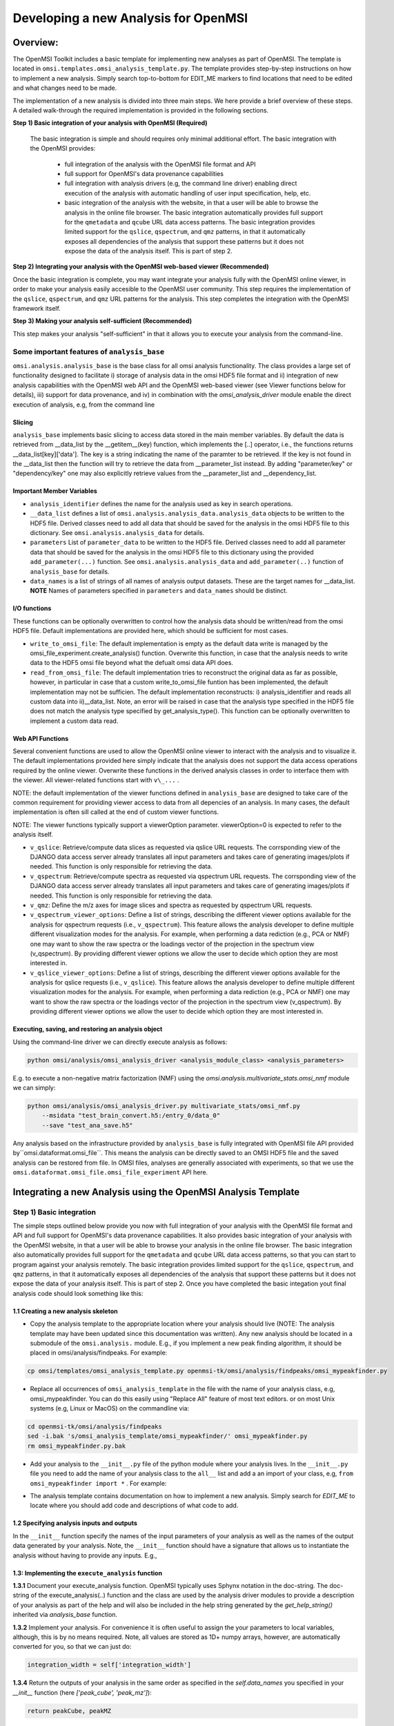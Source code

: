 Developing a new Analysis for OpenMSI
=====================================

Overview:
---------

The OpenMSI Toolkit includes a basic template for implementing new analyses as part of OpenMSI. The template is located in ``omsi.templates.omsi_analysis_template.py``. The template provides step-by-step instructions on how to implement a new analysis. Simply search top-to-bottom for EDIT_ME markers to find locations that need to be edited and what changes need to be made.

The implementation of a new analysis is divided into three main steps. We here provide a brief overview of these steps. A detailed walk-through the required implementation is provided in the following sections.

**Step 1) Basic integration of your analysis with OpenMSI (Required)**

 The basic integration is simple and should requires only minimal additional effort. The basic integration with the OpenMSI provides:

  * full integration of the analysis with the OpenMSI file format and API
  * full support for OpenMSI's data provenance capabilities
  * full integration with analysis drivers (e.g, the command line driver) enabling direct execution of the analysis with automatic handling of user input specification, help, etc.
  * basic integration of the analysis with the website, in that a user will be able to browse the analysis in the online file browser. The basic integration automatically provides full support for the ``qmetadata`` and ``qcube`` URL data access patterns. The basic integration provides limited support for the ``qslice``, ``qspectrum``, and ``qmz`` patterns, in that it automatically exposes all dependencies of the analysis that support these patterns but it does not expose the data of the analysis itself. This is part of step 2.

**Step 2)  Integrating your analysis with the OpenMSI web-based viewer (Recommended)**

Once the basic integration is complete, you may want integrate your analysis fully with the OpenMSI online viewer, in order to make your analysis easily accesible to the OpenMSI user community. This step requires the implementation of the ``qslice``, ``qspectrum``, and ``qmz`` URL patterns for the analysis. This step completes the integration with the OpenMSI framework itself.

**Step 3) Making your analysis self-sufficient (Recommended)**

This step makes your analysis "self-sufficient" in that it allows you to execute your analysis from the command-line.


Some important features of ``analysis_base``
^^^^^^^^^^^^^^^^^^^^^^^^^^^^^^^^^^^^^^^^^^^^^^^^^

``omsi.analysis.analysis_base`` is the base class for all omsi analysis functionality. The class provides a large set of functionality designed to facilitate i) storage of analysis data in the omsi HDF5 file format and ii) integration of new analysis capabilities with the OpenMSI web API and the OpenMSI web-based viewer (see Viewer functions below for details), iii) support for data provenance, and iv) in combination with the `omsi_analysis_driver` module enable the direct execution of analysis, e.g, from the command line

Slicing
"""""""
``analysis_base`` implements basic slicing to access data stored in the main member variables. By default the data is retrieved from __data_list by the __getitem__(key) function, which implements the [..] operator, i.e., the functions returns __data_list[key]['data']. The key is a string indicating the name of the paramter to be retrieved. If the key is not found in the __data_list then the function will try to retrieve the data from __parameter_list instead. By adding "parameter/key" or "dependency/key" one may also explicitly retrieve values from the __parameter_list and __dependency_list.

Important Member Variables
""""""""""""""""""""""""""

* ``analysis_identifier`` defines the name for the analysis used as key in search operations.
* ``__data_list`` defines a list of ``omsi.analysis.analysis_data.analysis_data`` objects to be written to the HDF5 file. Derived classes need to add all data that should be saved for the analysis in the omsi HDF5 file to this dictionary. See ``omsi.analysis.analysis_data`` for details.
* ``parameters``  List of ``parameter_data`` to be written to the HDF5 file. Derived classes need to add all parameter data that should be saved for the analysis in the omsi HDF5 file to this dictionary using the provided ``add_parameter(...)`` function. See ``omsi.analysis.analysis_data`` and ``add_parameter(..)`` function of ``analysis_base`` for details.
* ``data_names`` is a list of strings of all names of analysis output datasets. These are the target names for __data_list. **NOTE** Names of parameters specified in ``parameters`` and ``data_names`` should be distinct.

I/O functions
"""""""""""""

These functions can be optionally overwritten to control how the analysis data should be written/read from the omsi HDF5 file. Default implementations are provided here, which should be sufficient for most cases.

* ``write_to_omsi_file``: The default implementation is empty as the default data write is  managed by the omsi_file_experiment.create_analysis() function.  Overwrite this function, in case that the analysis needs to write data to the HDF5 omsi file beyond what the defualt omsi data API does.

* ``read_from_omsi_file``: The default implementation tries to reconstruct the original data as far  as possible, however, in particular in case that a custom write_to_omsi_file            funtion has been implemented, the default implementation may not be sufficien. The default implementation reconstructs: i) analysis_identifier and reads all custom data into ii)__data_list. Note, an error will be raised in case that the analysis type specified in the HDF5 file does not match the analysis type specified by get_analysis_type(). This function can be optionally overwritten to implement a custom data read.

Web API Functions
"""""""""""""""""

Several convenient functions are used to allow the OpenMSI online viewer to interact with the analysis and to visualize it. The default implementations provided here simply indicate that the analysis does not support the data access operations required by the online viewer. Overwrite these functions in the derived analysis classes in order to interface them with the viewer. All viewer-related functions start with ``v\_...`` .

NOTE: the default implementation of the viewer functions defined in ``analysis_base`` are designed to take care of the common requirement for providing viewer access to data from all depencies of an analysis. In many cases, the default implementation is often sill called at the end of custom viewer functions.

NOTE: The viewer functions typically support a viewerOption parameter. viewerOption=0 is expected to refer to the analysis itself.

* ``v_qslice``: Retrieve/compute data slices as requested via qslice URL requests. The corrsponding view of the DJANGO data access server already translates all input parameters and takes care of generating images/plots if needed. This function is only responsible for retrieving the data.
* ``v_qspectrum``: Retrieve/compute spectra as requested via qspectrum URL requests. The corrsponding view of the DJANGO data access server already translates all input parameters and takes care of generating images/plots if needed. This function is only responsible for retrieving the data.
* ``v_qmz``: Define the m/z axes for image slices and spectra as requested by qspectrum URL requests.
* ``v_qspectrum_viewer_options``: Define a list of strings, describing the different viewer options available for the analysis for qspectrum requests (i.e., ``v_qspectrum``). This feature allows the analysis developer to define multiple different visualization modes for the analysis. For example, when performing a data rediction (e.g., PCA or NMF) one may want to show the raw spectra or the loadings vector of the projection in the spectrum view (v_qspectrum). By providing different viewer options we allow the user to decide which option they are most interested in.
* ``v_qslice_viewer_options``: Define a list of strings, describing the different viewer options available for the analysis for qslice requests (i.e., ``v_qslice``). This feature allows the analysis developer to define multiple different visualization modes for the analysis. For example, when performing a data rediction (e.g., PCA or NMF) one may want to show the raw spectra or the loadings vector of the projection in the spectrum view (v_qspectrum). By providing different viewer options we allow the user to decide which option they are most interested in.


Executing, saving, and restoring an analysis object
"""""""""""""""""""""""""""""""""""""""""""""""""""

Using the command-line driver we can directly execute analysis as follows:

.. code-block:: python

    python omsi/analysis/omsi_analysis_driver <analysis_module_class> <analysis_parameters>

E.g. to execute a non-negative matrix factorization (NMF) using the `omsi.analysis.multivariate_stats.omsi_nmf` module we can simply:

.. code-block:: python

    python omsi/analysis/omsi_analysis_driver.py multivariate_stats/omsi_nmf.py
        --msidata "test_brain_convert.h5:/entry_0/data_0"
        --save "test_ana_save.h5"

Any analysis based on the infrastructure provided by ``analysis_base`` is fully integrated with OpenMSI file API provided by``omsi.dataformat.omsi_file``. This means the analysis can be directly saved to an OMSI HDF5 file and  the saved analysis can be restored from file. In OMSI files, analyses are generally associated with experiments, so that we use the ``omsi.dataformat.omsi_file.omsi_file_experiment`` API here.

.. code-block:: python
    :linenos:
    :emphasize-lines: 12, 21,22,23,24

    # Open the MSI file and get the desired experiment
    from omsi.dataformat.omsi_file import *
    f = omsi_file( filename, 'a' )
    e = f.get_experiment(0)

    # Execute the analysis
    d = e.get_msidata(0)
    a = omsi_myanalysis()
    a.execute(msidata=d, integration_width=10, msidata_dependency=d)

    # Save the analysis object.
    analysis_object , analysis_index = exp.create_analysis( a )

    # This single line is sufficient to store the complete analysis to the omsi file.
    # By default the call will block until the write is complete. Setting the
    # parameter flushIO=False enables buffered write, so that the call will
    # return once all data write operations have been scheduled. Here we get
    # an omsi.dataformat.omsi_file.omsi_file_analysis
    # object for management of the data stored in HDF5 and the integer index of the analysis.

    # To restore an analysis from file, i.e., read all the analysis data from file
    # and store it in a corresponding analysis object we can do the following.
    # Similar to the read_from_omsi_file(...) function of analysis_base
    # mentioned below, we can decide via parameter settings of the function,
    # which portions of the analysis should be loaded into memory
    a2 = analysis_object.restore_analysis()

    # If we want to now re-execute the same analysis we can simply call
    a2.execute()

    # If we want to rerun the analysis but change one or more parameter settings,
    # then we can simply change those parameters when calling the execute function
    d2 = e.get_msidata(1)   # Get another MSI dataset
    a2.execute(msidata=d2)  # Execute the analysis on the new MSI dataset

    # The omsi_file_analysis class also provides a convenient function that allows us
    # to recreate, i.e., restore and run the analysis, in a single function call
    a3 = analysis_object.recreate_analysis()

    # The recreate_analysis(...) function supports additional keyword arguments
    # which will be passed to the execute(...) call of the analysis, so that we
    # can change parameter settings for the analysis also when using the
    # recreate analysis call.

    # If we know the type of analysis object (which we can also get from file), then we
    # naturally also restore the analysis from file ourselves via
    a4 = omsi_myanalysis().read_from_omsi_file(analysisGroup=analysis_object, \
                                               load_data=True, \
                                               load_parameters=True,\
                                               load_runtime_data=True, \
                                               dependencies_omsi_format=True )
    # By setting load_data and/or load_parameters to False, we create h5py instead of
    # numpy objects, avoiding the actual load of the data. CAUTION: To avoid the accidental
    # overwrite of data we recommend to use load_data and load_parameters as False only
    # when the file has been opened in read-only mode 'r'.

    # Rerunning the same analysis again
    a4.execute()





Integrating a new Analysis using the OpenMSI Analysis Template
--------------------------------------------------------------

Step 1) Basic integration
^^^^^^^^^^^^^^^^^^^^^^^^^

The simple steps outlined below provide you now with full integration of your analysis with the OpenMSI file format and API and full support for OpenMSI's data provenance capabilities. It also provides basic integration of your analysis with the OpenMSI website, in that a user will be able to browse your analysis in the online file browser. The basic integration also automatically provides full support for the ``qmetadata`` and ``qcube`` URL data access patterns, so that you can start to program against your analysis remotely. The basic integration provides limited support for the ``qslice``, ``qspectrum``, and ``qmz`` patterns, in that it automatically exposes all dependencies of the analysis that support these patterns but it does not expose the data of your analysis itself. This is part of step 2. Once you have completed the basic integation yout final analysis code should look something like this:

.. code-block:: python
    :linenos:
    :emphasize-lines: 6,7,27,28,29

    class omsi_mypeakfinder(analysis_base) :

        def __init__(self, name_key="undefined"):
            """Initalize the basic data members"""

            super(omsi_mypeakfinder,self).__init__()

            self.analysis_identifier = name_key
            # Define the names of the outputs generated by the analysis
            self.data_names = [ 'peak_cube' , 'peak_mz' ]

            # Define the input parameters of the analysis
            dtypes = self.get_default_dtypes()
            groups = self.get_default_parameter_groups()
            self.add_parameter(name='msidata',
                               help='The MSI dataset to be analyzed',
                               dtype=dtypes['ndarray'],
                               group=groups['input'],
                               required=True)
            self.add_parameter(name='mzdata',
                               help='The m/z values for the spectra of the MSI dataset',
                               dtype=dtypes['ndarray'],
                               group=groups['input'],
                               required=True)
            self.add_parameter(name='integration_width',
                               help='The window over which peaks should be integrated',
                               dtype=float,
                               default=0.1,
                               group=groups['settings'],
                               required=True)
            self.add_parameter(name='peakheight',
                               help='Peak height parameter',
                               dtype=int,
                               default=2,
                               group=groups['settings'],
                               required=True)


        def execute_analysis(self) :
            """..."""
            # Copy parameters to local variables. This is purely for convenience and is not mandatory.
            # NOTE: Input parameters are automatically record (i.e., we don't need to to anything special.
            msidata = self['msidata']
            mzdata = self['mzdata']
            integration_width = self['integration_width']
            peakheight = self['peakheight']

            # Implementation of my peakfinding algorithm

            ...

            # Return the result.
            # NOTE: We need to return the output in the order we specified them in self.data_names
            # NOTE: The outputs will be automatically recorded (i.e., we don't need to anything special).
            return peakCube, peakMZ
            self['peak_cube'] = peakCube

        ...

    # Defining a main function is optional. However, allowing a user to directly execute your analysis
    # from the command line is simple, as we can easily reuse the command-line driver module
    if __name__ == "__main__":
        from omsi.analysis.omsi_analysis_driver import omsi_cl_driver
        omsi_cl_driver(analysis_class=omsi_mypeakfinder).main()

1.1 Creating a new analysis skeleton
""""""""""""""""""""""""""""""""""""

- Copy the analysis template to the appropriate location where your analysis should live (NOTE: The analysis template may have been updated since this documentation was written). Any new analysis should be located in a submodule of the ``omsi.analysis.`` module. E.g., if you implement a new peak finding algorithm, it should be placed in omsi/analysis/findpeaks. For example:

.. code-block:: none

    cp omsi/templates/omsi_analysis_template.py openmsi-tk/omsi/analysis/findpeaks/omsi_mypeakfinder.py


- Replace all occurrences of ``omsi_analysis_template`` in the file with the name of your analysis class, e.g, omsi_mypeakfinder. You can do this easily using "Replace All" feature of most text editors.  or on most Unix systems  (e.g, Linux or MacOS) on the commandline via:

.. code-block:: none

    cd openmsi-tk/omsi/analysis/findpeaks
    sed -i.bak 's/omsi_analysis_template/omsi_mypeakfinder/' omsi_mypeakfinder.py
    rm omsi_mypeakfinder.py.bak

- Add your analysis to the ``__init__.py`` file of the python module where your analysis lives. In the ``__init__.py`` file you need to add the name of your analysis class to the ``all__`` list and add a an import of your class, e.g,  ``from omsi_mypeakfinder import *`` . For example:

.. code-block:: python
    :linenos:
    :emphasize-lines: 1,7

    all__ = [ "omsi_mypeakfinder",  "omsi_findpeaks_global" , ...]
    from omsi_findpeaks_global import *
    from omsi_findpeaks_local import *
    ...

- The analysis template contains documentation on how to implement a new analysis. Simply search for `EDIT_ME` to locate where you should add code and descriptions of what code to add.

1.2 Specifying analysis inputs and outputs
""""""""""""""""""""""""""""""""""""""""""


In the ``__init__`` function specify the names of the input parameters of your analysis as well as the names of the output data generated by your analysis. Note, the ``__init__`` function should have a signature that allows us to instantiate the analysis without having to provide any inputs. E.g.,

.. code-block:: python
    :linenos:
    :emphasize-lines: 5,6

    def __init__(self, name_key="undefined"):
        """Initalize the basic data members"""

        super(omsi_mypeakfinder,self).__init__()
        self.analysis_identifier = name_key

        # Define the names of the outputs
        self.data_names = ['peak_cube', 'peak_mz']

        # Define the input parameters
        dtypes = self.get_default_dtypes()  # List of default data types. Build-in types are
                                            # available as well but can be safely used directly as well
        groups = self.get_default_parameter_groups() # List of default groups to organize parameters. We suggest
                                                     # to use the 'input' group for all input data to be analyzed
                                                     # as this will make the integration with OpenMSI easier
        self.add_parameter(name='msidata',
                           help='The MSI dataset to be analyzed',
                           dtype=dtypes['ndarray'],
                           group=groups['input'],
                           required=True)
        self.add_parameter(name='mzdata',
                           help='The m/z values for the spectra of the MSI dataset',
                           dtype=dtypes['ndarray'],
                           group=groups['input'],
                           required=True)
        self.add_parameter(name='integration_width',
                           help='The window over which peaks should be integrated',
                           dtype=float,
                           default=0.1,
                           group=groups['settings'],
                           required=True)
        self.add_parameter(name='peakheight',
                           help='Peak height parameter',
                           dtype=int,
                           default=2,
                           group=groups['settings'],
                           required=True)

1.3: Implementing the ``execute_analysis`` function
"""""""""""""""""""""""""""""""""""""""""""""""""""

**1.3.1** Document your execute_analysis function. OpenMSI typically uses Sphynx notation in the doc-string. The doc-string of the execute_analysis(..) function and the class are used by the analysis driver modules to provide a description of your analysis as part of the help and will also be included in the help string generated by the `get_help_string()` inherited via `analysis_base` function.

.. code-block:: python
    :linenos:
    :emphasize-lines: 2-11

    def execute_analysis(self) :
        """This analysis computes global peaks in MSI data...
        """

**1.3.2**  Implement your analysis. For convenience it is often useful to assign the your parameters to local variables, although, this is by no means required. Note, all values are stored as 1D+ numpy arrays, however, are automatically converted for you, so that we can just do:

.. code-block:: python

    integration_width = self['integration_width']

**1.3.4** Return the outputs of your analysis in the same order as specified in the `self.data_names` you specified in your `__init__` function (here `['peak_cube', 'peak_mz']`):

.. code-block:: python

    return peakCube, peakMZ

Results returned by your analysis will be automatically saved to the respective output variables. This allows users to conveniently access your results and it enables the OpenMSI file API to save your results to file. We here automatically convert single scalars to 1D numpy arrays to ensure consistency. Although, the data write function can handle a large range of python built_in types by automatically converting them to numpy for storage in HDF5, we generally recommend to convert use numpy directly here to save your data.

With this you have now completed the basic integration of your analysis with the OpenMSI framework.

Step 2) Integrating the Analysis with the OpenMSI Web API:
^^^^^^^^^^^^^^^^^^^^^^^^^^^^^^^^^^^^^^^^^^^^^^^^^^^^^^^^^^

Once the analysis is stored in the OMSI file format, integration with ``qmetadata`` and ``qcube`` calls of the web API is automatic. The ``qmetadata`` and ``qcube`` functions provide general purpose access to the data so that we can immediatly start to program against our analysis.

Some applications---such as the OpenMSI web-based viewer---utilize the simplified, special data access patterns ``qslice``, ``qspectrum``, and ``qmz`` in order to interact with the data. The default implementation of these function available in ``omsi.analysis.analysis_base`` exposes the data from all depencdencies of the analysis that support these patterns. For full integration with the web API, however, we need to implement this functionality in our analysis class. The ``qmz`` pattern in particular is relevant to both the ``qslice`` and ``qspectrum`` pattern and should be always implemented as soon as one of the two patterns is defined.

2.1 Implementing the ``qslice`` pattern
"""""""""""""""""""""""""""""""""""""""

.. code-block:: python
    :linenos:
    :emphasize-lines: 4,5,18,20,21,22,23,30,31,32,33,38,39,42,44,45

    class omsi_myanalysis(analysis_base) :
        ...

        @classmethod
        def v_qslice(cls , anaObj , z , viewer_option=0) :
            """Implement support for qslice URL requests for the viewer

               anaObj: The omsi_file_analysis object for which slicing should be performed.
               z: Selection string indicting which z values should be selected.
               viewer_option: An analysis can provide different default viewer behaviors
                             for how slice operation should be performed on the data.
                             This is a simple integer indicating which option is used.

               :returns: numpy array with the data to be displayed in the image slice
                         viewer. Slicing will be performed typically like [:,:,zmin:zmax].

            """
            from omsi.shared.omsi_data_selection import *
            #Implement custom analysis viewer options
            if viewer_option == 0 :
                dataset =  anaObj[ 'labels' ] #We assume labels was a 3D image cube of labels
                zselect = selection_string_to_object(z)
                return dataset[ : , :, zselect ]

            #Expose recursively the slice options for any data dependencies. This is useful
            #to allow one to trace back data and generate comlex visualizations involving
            #multiple different data sources that have some from of dependency in that they
            #led to the generation of this anlaysis. This behavior is already provided by
            #the default implementation of this function ins analysis_base.
            elif viewer_option >= 0 :
                #Note, the base class does not know out out viewer_options so we need to adjust
                #the vieweOption accordingly by substracting the number of our custom options.
                return super(omsi_myanalysis,cls).v_qslice( anaObj , z, viewer_option-1)
            #Invalid viewer_option
            else :
                return None

         @classmethod
            def v_qslice_viewer_options(cls , anaObj ) :
                """Define which viewer_options are supported for qspectrum URL's"""
                #Get the options for all data dependencies
                dependent_options = super(omsi_findpeaks_global,cls).v_qslice_viewer_options(anaObj)
                #Define our custom viewer options
                re = ["Labels"] + dependent_options
                return re



NOTE: We here convert the selection string to a python selection (i.e., a list, slice, or integer) object using the ``omsi.shared.omsi_data_selection.check_selection_string(...)`` . This has the advantage that we can use the given selection directly in our code and avoids the use of a potentially dangerous ``eval`` , e.g., ``return eval("dataset[:,:, %s]" %(z,))`` . While we can also check the validity of the  seletion string  using  ``omsi.shared.omsi_data_selection.check_selection_string(...)`` , it is recommened to convert the string to a valid python selection to avoid possible attacks.


2.2 Implementing the ``qspectrum`` pattern
""""""""""""""""""""""""""""""""""""""""""

.. code-block:: python
    :linenos:
    :emphasize-lines: 3,4,38,39,40,41,47,48,49,54,55,56,58,64,67,72,75,77,78

    class omsi_myanalysis(analysis_base) :
        ...
        @classmethod
        def v_qspectrum( cls, anaObj , x, y , viewer_option=0) :
            """Implement support for qspectrum URL requests for the viewer.

               anaObj: The omsi_file_analysis object for which slicing should be performed
               x: x selection string
               y: y selection string
               viewer_option: If multiple default viewer behaviors are available for a given
                             analysis then this option is used to switch between them.

               :returns: The following two elemnts are expected to be returned by this function :

                    1) 1D, 2D or 3D numpy array of the requested spectra. NOTE: The spectrum axis,
                    e.g., mass (m/z), must be the last axis. For index selection x=1,y=1 a 1D array
                    is usually expected. For indexList selections x=[0]&y=[1] usually a 2D array
                    is expected. For range selections x=0:1&y=1:2 we one usually expect a 3D array.
                    This behavior is consistent with numpy and h5py.

                    2) None in case that the spectra axis returned by v_qmz are valid for the
                    returned spectrum. Otherwise, return a 1D numpy array with the m/z values
                    for the spectrum (i.e., if custom m/z values are needed for interpretation
                    of the returned spectrum).This may be needed, e.g., in cases where a
                    per-spectrum peak analysis is performed and the peaks for each spectrum
                    appear at different m/z values.

                Developer Note: h5py currently supports only a single index list. If the user provides
                an index-list for both x and y, then we need to construct the proper merged list and
                load the data manually, or, if the data is small enough, one can load the full data
                into a numpy array which supports mulitple lists in the selection. This, however, is
                only recommended for small datasets.

            """

            data = None
            customMZ = None
            if viewer_option == 0 :
                from omsi.shared.omsi_data_selection import *
                dataset =  anaObj[ 'labels' ]
                if (check_selection_string(x) == selection_type['indexlist']) and  \
                   (check_selection_string(y) == selection_type['indexlist']) :
                    #Assuming that the data is small enough, we can handle the multiple list
                    #selection case here just by loading the full data use numpy to do the
                    #subselection. Note, this version would work for all selection types but
                    #we would like to avoid loading the full data if we don't have to.
                    xselect = selection_string_to_object(x)
                    yselect = selection_string_to_object(y)
                    data = dataset[:][xselect,yselect,:]
                    #Since we alredy confirmed that both selection strings are index lists we could
                    #also just do an eval as follows.
                    #data = eval("dataset[:][%s,%s, :]" %(x,y))
                else :
                    xselect = selection_string_to_object(x)
                    yselect = selection_string_to_object(y)
                    data = dataset[xselect,yselect,:]
                #Return the spectra and indicate that no customMZ data values (i.e. None) are needed
                return data, None
            #Expose recursively the slice options for any data dependencies. This is useful
            #to allow one to trace back data and generate comlex visualizations involving
            #multiple different data sources that have some from of dependency in that they
            #led to the generation of this anlaysis. This behavior is already provided by
            #the default implementation of this function ins analysis_base.
            elif viewer_option >= 0 :
                #Note, the base class does not know out out viewer_options so we need to adjust
                #the vieweOption accordingly by substracting the number of our custom options.
                return super(omsi_findpeaks_global,cls).v_qspectrum( anaObj , x , y, viewer_option-1)

            return data , customMZ

        @classmethod
        def v_qspectrum_viewer_options(cls , anaObj ) :
            """Define which viewer_options are supported for qspectrum URL's"""
            #Get the options for all data dependencies
            dependent_options = super(omsi_findpeaks_global,cls).v_qspectrum_viewer_options(anaObj)
            #Define our custom viewer options
            re = ["Labels"] + dependent_options
            return re

2.3 Implementing the ``qmz`` pattern
""""""""""""""""""""""""""""""""""""

.. code-block:: python
    :linenos:
    :emphasize-lines: 5,6,41,42,43,45,46,47,48,50,51,52,53,54,55,57,58,59,60,61,62,64

    class omsi_myanalysis(analysis_base) :
        ...

        @classmethod
            def v_qmz(cls, anaObj, qslice_viewer_option=0, qspectrum_viewer_option=0) :
                """Implement support for qmz URL requests for the viewer.

                    Get the mz axes for the analysis

                    anaObj: The omsi_file_analysis object for which slicing should be performed.
                    qslice_viewer_option: If multiple default viewer behaviors are available for
                                a given analysis then this option is used to switch between them
                                for the qslice URL pattern.
                    qspectrum_viewer_option: If multiple default viewer behaviors are available
                                for a given analysis then this option is used to switch between
                                them for the qspectrum URL pattern.

                    :returns: The following four arrays are returned by the analysis:

                      - mzSpectra : 1D numpy array with the static mz values for the spectra.
                      - labelSpectra : String with lable for the spectral mz axis
                      - mzSlice : 1D numpy array of the static mz values for the slices or
                                  None if identical to the mzSpectra array.
                      - labelSlice : String with label for the slice mz axis or None if
                                     identical to labelSpectra.

                     Developer Note: Here we need to handle the different possible combinations
                     for the differnent viewer_option patterns. It is in general safe to populate
                     mzSlice and lableSlice also if they are identical with the spectrum settings,
                     however, this potentially has a significant overhead when the data is transfered
                     via a slow network connection, this is why we allow those values to be None
                     in case that they are identical.

                """
                #The four values to be returned
                mzSpectra =  None
                labelSpectra = None
                mzSlice = None
                labelSlice = None
                #Both qslice and qspectrum here point to our custom analysis
                if qspectrum_viewer_option == 0 and qslice_viewer_option==0: #Loadings
                    mzSpectra =  anaObj[ 'labels' ][:]
                    labelSpectra = "Labels"
                #Both viewer_options point to a data dependency
                elif qspectrum_viewer_option > 0 and qslice_viewer_option>0 :
                    mzSpectra, labelSpectra, mzSlice, labelSlice = \
                           super(omsi_findpeaks_global,cls).v_qmz( anaObj, \
                                 qslice_viewer_option-1 , qspectrum_viewer_option-1)
                #Only the a qlice options point to a data dependency
                elif qspectrum_viewer_option == 0 and qslice_viewer_option>0 :
                    mzSpectra =  anaObj[ 'peak_mz' ][:]
                    labelSpectra = "m/z"
                    tempA, tempB, mzSlice, labelSlice = \
                            super(omsi_findpeaks_global,cls).v_qmz( anaObj, \
                                  qslice_viewer_option-1 , 0)
                #Onlye the qlice option points to a data dependency
                elif qspectrum_viewer_option > 0 and qslice_viewer_option==0 :
                    mzSlice =  anaObj[ 'peak_mz' ][:]
                    labelSlice = "m/z"
                    mzSpectra, labelSpectra, tempA, tempB = \
                            super(omsi_findpeaks_global,cls).v_qmz( anaObj, \
                                  0 , qspectrum_viewer_option-1)

                return mzSpectra, labelSpectra, mzSlice, labelSlice

Step 3) Making your analysis self-sufficient
^^^^^^^^^^^^^^^^^^^^^^^^^^^^^^^^^^^^^^^^^^^^

Making your analysis self sufficient is trivial. If you used the analysis template provided by the toolkit, then you have already completed this step for free. In order to allow a user to run our analysis from the command line we need a main function. We here can simply reuse the command line driver provided by the toolkit. Using the command line driver we can run the analysis via:

.. code-block:: python

    python omsi/analysis/omsi_analysis_driver.py findpeaks.omsi_mypeakfinder
        --msidata "test_brain_convert.h5:/entry_0/data_0"
        --mzdata "test_brain_convert.h5:/entry_0/data_0/mz"
        --save "test_ana_save.h5"

To now enable us to execute our analysis module itself we simply need to add the following code (which is already part of the template)


.. code-block:: python
    :linenos:

    if __name__ == "__main__":
        from omsi.analysis.omsi_analysis_driver import omsi_cl_driver
        omsi_cl_driver(analysis_class=omsi_mypeakfinder).main()

With this we can now directly execute our analysis from the command line, get a command-line help, specify all our input parameters on the command line, and save our analysis to file. To run the analysis we can now do:


.. code-block:: python

    python omsi/analysis/findpeaks/omsi_findpeaks_global.py
        --msidata "test_brain_convert.h5:/entry_0/data_0"
        --mzdata "test_brain_convert.h5:/entry_0/data_0/mz"
        --save "test_ana_save.h5"

This will run our peak finder on the given input data and save the result to the first experiment in the test_ana_save.h5 (the output file will be automatically created if it does not exist).

The command line driver also provides us a well-formated help based on the our parameter specification and the doc-string of the analysis class and its execute_analysis(...) function. E.g:

.. code-block:: python
    :linenos:
    :emphasize-lines: 1

    >>> python omsi/analysis/findpeaks/omsi_findpeaks_global.py --help

    usage: omsi_findpeaks_global.py [-h] [--save SAVE] --msidata MSIDATA --mzdata
                                    MZDATA [--integration_width INTEGRATION_WIDTH]
                                    [--peakheight PEAKHEIGHT]
                                    [--slwindow SLWINDOW]
                                    [--smoothwidth SMOOTHWIDTH]

    class description:

        Basic global peak detection analysis. The default implementation
        computes the peaks on the average spectrum and then computes the peak-cube data,
        i.e., the values for the detected peaks at each pixel.

        TODO: The current version assumes 2D data


    execution description:

            Execute the global peak finding for the given msidata and mzdata.


    optional arguments:
      -h, --help            show this help message and exit
      --save SAVE           Define the file and experiment where the analysis
                            should be stored. A new file will be created if the
                            given file does not exists but the directory does. The
                            filename is expected to be of the from:
                            <filename>:<entry_#> . If no experiment index is
                            given, then experiment index 0 (i.e, entry_0) will be
                            assumed by default. A validpath may, e.g, be
                            "test.h5:/entry_0" or jus "test.h5" (default: None)

    analysis settings:
      Analysis settings

      --integration_width INTEGRATION_WIDTH
                            The window over which peaks should be integrated
                            (default: 0.1)
      --peakheight PEAKHEIGHT
                            Peak height parameter (default: 2)
      --slwindow SLWINDOW   Sliding window parameter (default: 100)
      --smoothwidth SMOOTHWIDTH
                            Smooth width parameter (default: 3)

    input data:
      Input data to be analyzed

      --msidata MSIDATA     The MSI dataset to be analyzed (default: None)
      --mzdata MZDATA       The m/z values for the spectra of the MSI dataset
                            (default: None)

    how to specify ndarray data?
    ----------------------------
    n-dimensional arrays stored in OpenMSI data files may be specified as
    input parameters via the following syntax:
          -- MSI data: <filename>.h5:/entry_#/data_#
          -- Analysis data: <filename>.h5:/entry_#/analysis_#/<dataname>
          -- Arbitrary dataset: <filename>.h5:<object_path>
    E.g. a valid definition may look like: 'test_brain_convert.h5:/entry_0/data_0'
    In rear cases we may need to manually define an array (e.g., a mask)
    Here we can use standard python syntax, e.g, '[1,2,3,4]' or '[[1, 3], [4, 5]]'

    This command-line tool has been auto-generated using the OpenMSI Toolkit



Advanced: Customizing core features
-----------------------------------

Custom data save
^^^^^^^^^^^^^^^^

In most cases the default data save and restore functions should be sufficient. However, the ``analysis_base`` API also supports implementation of custom HDF5 write. To extend the existing data write code, simple implement the following function provided by ``analysis_base`` .

.. code-block:: python
    :linenos:
    :emphasize-lines: 1

    def write_to_omsi_file(self , analysisGroup) :
        """This function can be optionally overwritten to implement a custom data write
           function for the analysis to be used by the omsi_file API.

           Note, this function should be used only to add additional data to the analysis
           group. The data that is written by default is typically still written by the
           omsi_file_experiment.create_analysis() function, i.e., the following data is
           wirtten by default: i) analysis_identifier ,ii) get_analysis_type,
           iii)__data_list, iv) __parameter_list , v) __dependency_list. Since the
           omsi_file.experiment.create_analysis() functions takes care of setting up the
           basic structure of the analysis storage (included the subgroubs for storing
           parameters and data dependencies) this setup can generally be assumed to exist
           before this function is called. This function is called automatically at the
           end omsi_file.experiment.create_analysis() (i.e, actually
           omsi_file_analysis.__populate_analysis__(..)) so that this function does not need
           to be called explicitly.

           Keyword Arguments:

           :param analysisGroup: The omsi_file_analysis object of the group for the
                                 analysis that can be used for writing.

           """
        pass

Custom analysis restore
^^^^^^^^^^^^^^^^^^^^^^^

Similarly in order implement custom data restore behavior we can overwrite the default implementation of :py:meth:`omsi.analysis.analysis_base.analysis_base.read_from_omsi_file` . In this case one will usually call the default implementation via ``super(omsi_myanalysis,self).read_from_omsi_file(...)`` first and then add any additional behavior.


Custom analysis execution
^^^^^^^^^^^^^^^^^^^^^^^^^

Analysis are typically executed using the :py:meth:`omsi.analysis.analysis_base.analysis_base.execute` function we inherit from py:class:`omsi.analysis.analysis_base.analysis_base`. The ``execute()`` function controls many pieces, from recording and defining input parameters and outputs to executing the actual analysis. We, therefore, for NOT recommend to overwrite the ``exceute(..)`` function, but rather to customize specific portions of the execution. To do this, `execute()` is broken into a number of functions which are called in a specific order. In this way we can easily overwrite select functions to customize a particular feature without having to overwrite the complete ``execute(..)`` function.

Customizing setting of parameters
"""""""""""""""""""""""""""""""""

First, the execute function uses :py:meth:`omsi.analysis.analysis_base.analysis_base.update_analysis_parameters` to set all parameters that have been passed to execute accordingly. The default implementation of ``update_analysis_parameters(..)``, hence, simply calls ``self.set_parameter_values(...)`` to set all parameter values. We can customize this behavior simply by overwriting the ``update_analysis_parameters(...)`` function.

Customizing setting of default settings
"""""""""""""""""""""""""""""""""""""""
Second, the execute function uses the :py:meth:`omsi.analysis.analysis_base.analysis_base.define_missing_parameters` function to set any required parameters that have not been set by the user to their respective values. Overwrite this function to customize how default parameter values are determined/set.

Customizing the recording of runtime information
""""""""""""""""""""""""""""""""""""""""""""""""
The recording of runtime information is performed using the :py:meth:`omsi.analysis.analysis_base.analysis_base.runinfo_record_preexecute` and :py:meth:`omsi.analysis.analysis_base.analysis_base.runinfo_record_postexecute` functions. As the names indicate, the preexecute function is called before the ``execute_analysis`` function is called and records basic system information, and the postexecute function is called after the analysis is completed to record additional information, e.g, the time and duration of the analysis. The function py:meth:`omsi.analysis.analysis_base.analysis_base.runinfo_clean_up` is then called to clean up the recorded runtime information (which is stored in `self.run_info`). By default, ``runinfo_clean_up()`` removes any empty entries, i.e., key/value pairs where the value is either None or an empty string. We can customize the clean-up process by overwriting ``runinfo_clean_up()``

Customizing the analysis execution
""""""""""""""""""""""""""""""""""
The analysis is completely implemented in the :py:meth:`omsi.analysis.analysis_base.analysis_base.execute_analysis` function, which we have to implement in our derived class, i.e, running the analysis is fully custom anyways.

Customizing the recording of analysis outputs
"""""""""""""""""""""""""""""""""""""""""""""
Finally (i.e., right before returning analysis results), ``execute(..)`` uses the :py:meth:`omsi.analysis.analysis_base.analysis_base.record_execute_analysis_outputs` function to save all analysis outputs. Analysis outputs are stored in the self.__data_list variable. We can save analysis outputs simply by slicing and assignment, e.g., `self[output_name] = my_output`. By overwriting `record_execute_analysis_outputs(...)` we can customize the recording of data outputs.









